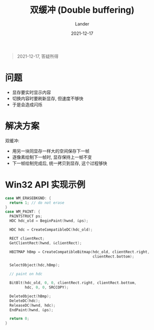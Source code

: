 #+title: 双缓冲 (Double buffering)
#+date: 2021-12-17
#+categories[]: computer-science
#+tags[]: antique graphics 
#+author: Lander
#+draft: false

#+begin_quote
2021-12-17, 答疑所得
#+end_quote

# more

* 问题

- 显存要实时显示内容
- 切换内容时要刷新显存, 但速度不够快
- 于是会造成闪烁

* 解决方案

双缓冲:

- 用另一块同显存一样大的空间保存下一帧
- 逐像素绘制下一帧时, 显存保持上一帧不变
- 下一帧绘制完成后, 统一拷贝到显存, 这个过程够快

* Win32 API 实现示例

#+begin_src c
  case WM_ERASEBKGND: {
    return 1; // do not erase
  }
  case WM_PAINT: {
    PAINTSTRUCT ps;
    HDC hdc_old = BeginPaint(hwnd, &ps);  

    HDC hdc = CreateCompatibleDC(hdc_old);

    RECT clientRect;
    GetClientRect(hwnd, &clientRect);

    HBITMAP hBmp = CreateCompatibleBitmap(hdc_old, clientRect.right,
                                          clientRect.bottom);

    SelectObject(hdc,hBmp);

    // paint on hdc

    BitBlt(hdc_old, 0, 0, clientRect.right, clientRect.bottom,
           hdc, 0, 0, SRCCOPY);

    DeleteObject(hBmp);
    DeleteDC(hdc);
    ReleaseDC(hwnd, hdc);
    EndPaint(hwnd, &ps);

    return 0;
  }
#+end_src

